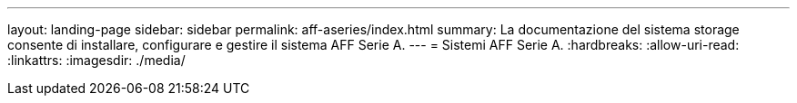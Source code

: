 ---
layout: landing-page 
sidebar: sidebar 
permalink: aff-aseries/index.html 
summary: La documentazione del sistema storage consente di installare, configurare e gestire il sistema AFF Serie A. 
---
= Sistemi AFF Serie A.
:hardbreaks:
:allow-uri-read: 
:linkattrs: 
:imagesdir: ./media/


